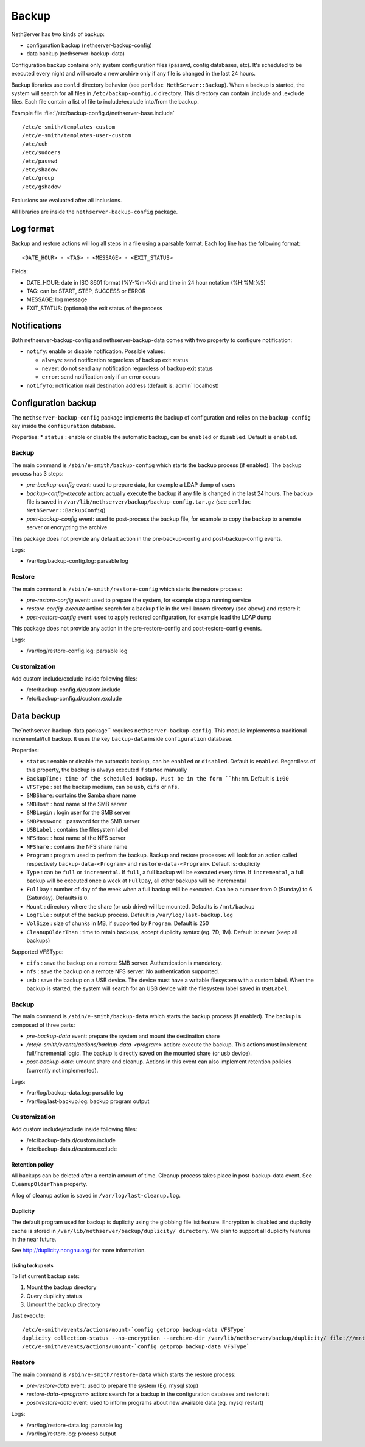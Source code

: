 ======
Backup
======

NethServer has two kinds of backup:

* configuration backup (nethserver-backup-config)
* data backup (nethserver-backup-data)

Configuration backup contains only system configuration files (passwd, config databases, etc).
It's scheduled to be executed every night and will create a new archive only if any file is changed in the last 24 hours. 


Backup libraries use conf.d directory behavior (see ``perldoc NethServer::Backup``).
When a backup is started, the system will search for all files in ``/etc/backup-config.d`` directory. 
This directory can contain .include and .exclude files. Each file contain a list of file to include/exclude into/from the backup.

Example file :file:`/etc/backup-config.d/nethserver-base.include` ::

  /etc/e-smith/templates-custom
  /etc/e-smith/templates-user-custom
  /etc/ssh
  /etc/sudoers
  /etc/passwd
  /etc/shadow
  /etc/group
  /etc/gshadow

Exclusions are evaluated after all inclusions.

All libraries are inside the ``nethserver-backup-config`` package.

Log format
==========

Backup and restore actions will log all steps in a file using a parsable format. Each log line has the following format: ::

 <DATE_HOUR> - <TAG> - <MESSAGE> - <EXIT_STATUS>

Fields:

* DATE_HOUR: date in ISO 8601 format (%Y-%m-%d) and time in 24 hour notation (%H:%M:%S)
* TAG: can be START, STEP, SUCCESS or ERROR
* MESSAGE: log message
* EXIT_STATUS: (optional) the exit status of the process


Notifications
=============

Both nethserver-backup-config and nethserver-backup-data comes with two property to configure notification:

* ``notify``: enable or disable notification. Possible values:

  * ``always``: send notification regardless of backup exit status
  * ``never``: do not send any notification regardless of backup exit status
  * ``error``: send notification only if an error occurs

* ``notifyTo``: notification mail destination address (default is: admin``localhost)

Configuration backup
====================

The ``nethserver-backup-config`` package implements the backup of configuration and relies on the ``backup-config`` key inside the ``configuration`` database.

Properties:
* ``status`` : enable or disable the automatic backup, can be ``enabled`` or ``disabled``. Default is ``enabled``.

Backup
------

The main command is ``/sbin/e-smith/backup-config`` which starts the backup process (if enabled). The backup process has 3 steps:

* *pre-backup-config* event: used to prepare data, for example a LDAP dump of users
* *backup-config-execute* action: actually execute the backup if any file is changed in the last 24 hours. The backup file is saved in ``/var/lib/nethserver/backup/backup-config.tar.gz`` (see ``perldoc NethServer::BackupConfig``) 
* *post-backup-config* event: used to post-process the backup file, for example to copy the backup to a remote server or encrypting the archive

This package does not provide any default action in the pre-backup-config and post-backup-config events.

Logs:

* /var/log/backup-config.log: parsable log

Restore
-------

The main command is ``/sbin/e-smith/restore-config`` which starts the restore process:

* *pre-restore-config* event: used to prepare the system, for example stop a running service
* *restore-config-execute* action: search for a backup file in the well-known directory (see above) and restore it
* *post-restore-config* event: used to apply restored configuration, for example load the LDAP dump

This package does not provide any action in the pre-restore-config and post-restore-config events.

Logs:

* /var/log/restore-config.log: parsable log

Customization
-------------

Add custom include/exclude inside following files:

* /etc/backup-config.d/custom.include
* /etc/backup-config.d/custom.exclude

Data backup
===========

The`nethserver-backup-data package`` requires ``nethserver-backup-config``. This module implements a traditional incremental/full backup. It uses the key ``backup-data`` inside ``configuration`` database.

Properties:

* ``status`` : enable or disable the automatic backup, can be ``enabled`` or ``disabled``. Default is ``enabled``. Regardless of this property, the backup is always executed if started manually
* ``BackupTime: time of the scheduled backup. Must be in the form ``hh:mm``. Default is ``1:00``
* ``VFSType`` : set the backup medium, can be ``usb``, ``cifs`` or ``nfs``.
* ``SMBShare``: contains the Samba share name
* ``SMBHost`` : host name of the SMB server
* ``SMBLogin`` : login user for the SMB server
* ``SMBPassword`` : password for the SMB server
* ``USBLabel`` : contains the filesystem label 
* ``NFSHost`` : host name of the NFS server
* ``NFShare`` : contains the NFS share name
* ``Program`` : program used to perfrom the backup. Backup and restore processes will look for an action called respectively  ``backup-data-<Program>`` and ``restore-data-<Program>``. Default is: duplicity
* ``Type`` : can be ``full`` or ``incremental``. If ``full``, a full backup will be executed every time. If ``incremental``, a full backup will be executed once a week at ``FullDay``, all other backups will be incremental
* ``FullDay`` : number of day of the week when a full backup will be executed. Can be a number from 0 (Sunday) to 6 (Saturday). Defaults is ``0``.
* ``Mount`` : directory where the share (or usb drive) will be mounted. Defaults is ``/mnt/backup``
* ``LogFile`` : output of the backup process. Default is ``/var/log/last-backup.log``
* ``VolSize`` : size of chunks in MB, if supported by ``Program``. Default is 250
* ``CleanupOlderThan`` : time to retain backups, accept duplicity syntax (eg. 7D, 1M). Default is: never (keep all backups)

Supported VFSType:

* ``cifs`` : save the backup on a remote SMB server. Authentication is mandatory.
* ``nfs`` : save the backup on a remote NFS server. No authentication supported.
* ``usb`` : save the backup on a USB device. The device must have a writable filesystem with a custom label. 
  When the backup is started, the system will search for an USB device with the filesystem label saved in ``USBLabel``.

Backup
------

The main command is ``/sbin/e-smith/backup-data`` which starts the backup process (if enabled). The backup is composed of three parts:

* *pre-backup-data* event: prepare the system and mount the destination share
* */etc/e-smith/events/actions/backup-data-<program>* action: execute the backup. This actions must implement full/incremental logic. The backup is directly saved on the mounted share (or usb device).
* *post-backup-data*: umount share and cleanup. Actions in this event can also implement retention policies (currently not implemented).

Logs:

* /var/log/backup-data.log: parsable log
* /var/log/last-backup.log: backup program output

Customization
-------------

Add custom include/exclude inside following files:

* /etc/backup-data.d/custom.include
* /etc/backup-data.d/custom.exclude

Retention policy
~~~~~~~~~~~~~~~~

All backups can be deleted after a certain amount of time. Cleanup process takes place in post-backup-data event.
See ``CleanupOlderThan`` property.

A log of cleanup action is saved in ``/var/log/last-cleanup.log``.

Duplicity
~~~~~~~~~

The default program used for backup is duplicity using the globbing file list feature. Encryption is disabled and duplicity cache is stored in ``/var/lib/nethserver/backup/duplicity/ directory``.
We plan to support all duplicity features in the near future.

See http://duplicity.nongnu.org/ for more information.


Listing backup sets
^^^^^^^^^^^^^^^^^^^

To list current backup sets:

1. Mount the backup directory
2. Query duplicity status
3. Umount the backup directory

Just execute: ::

  /etc/e-smith/events/actions/mount-`config getprop backup-data VFSType`
  duplicity collection-status --no-encryption --archive-dir /var/lib/nethserver/backup/duplicity/ file:///mnt/backup/`config get SystemName`
  /etc/e-smith/events/actions/umount-`config getprop backup-data VFSType`

Restore
-------

The main command is ``/sbin/e-smith/restore-data`` which starts the restore process:

* *pre-restore-data* event: used to prepare the system (Eg. mysql stop)
* *restore-data-<program>* action: search for a backup in the configuration database and restore it
* *post-restore-data* event: used to inform programs about new available data (eg. mysql restart)

Logs:

* /var/log/restore-data.log: parsable log
* /var/log/restore.log: process output
